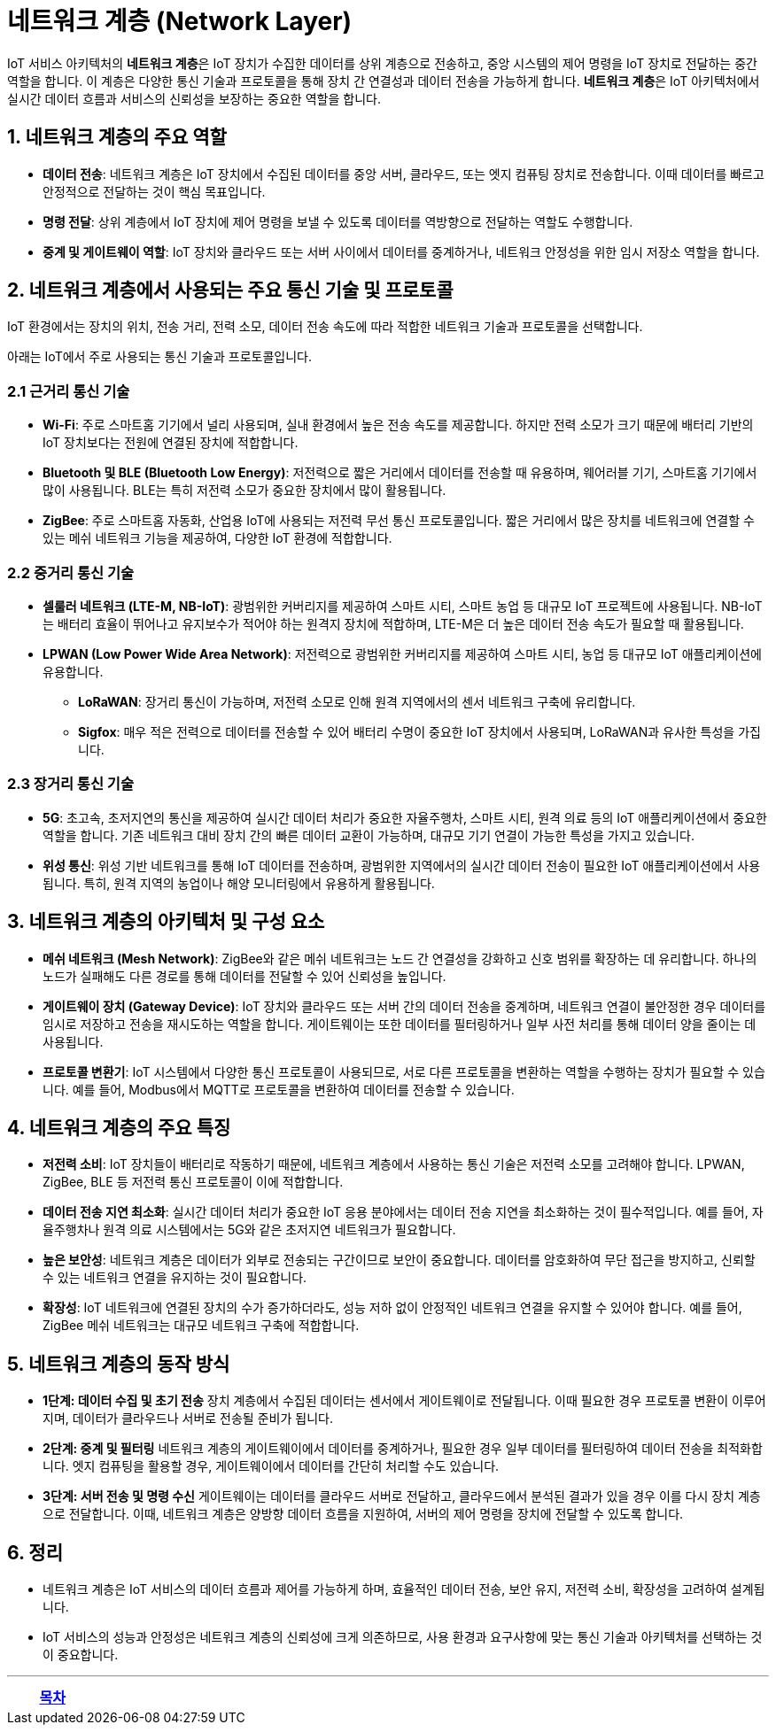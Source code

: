 = 네트워크 계층 (Network Layer)

IoT 서비스 아키텍처의 **네트워크 계층**은 IoT 장치가 수집한 데이터를 상위 계층으로 전송하고, 중앙 시스템의 제어 명령을 IoT 장치로 전달하는 중간 역할을 합니다. 이 계층은 다양한 통신 기술과 프로토콜을 통해 장치 간 연결성과 데이터 전송을 가능하게 합니다. **네트워크 계층**은 IoT 아키텍처에서 실시간 데이터 흐름과 서비스의 신뢰성을 보장하는 중요한 역할을 합니다.

== 1. 네트워크 계층의 주요 역할
* **데이터 전송**: 네트워크 계층은 IoT 장치에서 수집된 데이터를 중앙 서버, 클라우드, 또는 엣지 컴퓨팅 장치로 전송합니다. 이때 데이터를 빠르고 안정적으로 전달하는 것이 핵심 목표입니다.
* **명령 전달**: 상위 계층에서 IoT 장치에 제어 명령을 보낼 수 있도록 데이터를 역방향으로 전달하는 역할도 수행합니다.
* **중계 및 게이트웨이 역할**: IoT 장치와 클라우드 또는 서버 사이에서 데이터를 중계하거나, 네트워크 안정성을 위한 임시 저장소 역할을 합니다.

== 2. 네트워크 계층에서 사용되는 주요 통신 기술 및 프로토콜

IoT 환경에서는 장치의 위치, 전송 거리, 전력 소모, 데이터 전송 속도에 따라 적합한 네트워크 기술과 프로토콜을 선택합니다.

아래는 IoT에서 주로 사용되는 통신 기술과 프로토콜입니다.

=== 2.1 근거리 통신 기술

* **Wi-Fi**: 주로 스마트홈 기기에서 널리 사용되며, 실내 환경에서 높은 전송 속도를 제공합니다. 하지만 전력 소모가 크기 때문에 배터리 기반의 IoT 장치보다는 전원에 연결된 장치에 적합합니다.

* **Bluetooth 및 BLE (Bluetooth Low Energy)**: 저전력으로 짧은 거리에서 데이터를 전송할 때 유용하며, 웨어러블 기기, 스마트홈 기기에서 많이 사용됩니다. BLE는 특히 저전력 소모가 중요한 장치에서 많이 활용됩니다.

* **ZigBee**: 주로 스마트홈 자동화, 산업용 IoT에 사용되는 저전력 무선 통신 프로토콜입니다. 짧은 거리에서 많은 장치를 네트워크에 연결할 수 있는 메쉬 네트워크 기능을 제공하여, 다양한 IoT 환경에 적합합니다.

=== 2.2 중거리 통신 기술

* **셀룰러 네트워크 (LTE-M, NB-IoT)**: 광범위한 커버리지를 제공하여 스마트 시티, 스마트 농업 등 대규모 IoT 프로젝트에 사용됩니다. NB-IoT는 배터리 효율이 뛰어나고 유지보수가 적어야 하는 원격지 장치에 적합하며, LTE-M은 더 높은 데이터 전송 속도가 필요할 때 활용됩니다.

* **LPWAN (Low Power Wide Area Network)**: 저전력으로 광범위한 커버리지를 제공하여 스마트 시티, 농업 등 대규모 IoT 애플리케이션에 유용합니다.
** **LoRaWAN**: 장거리 통신이 가능하며, 저전력 소모로 인해 원격 지역에서의 센서 네트워크 구축에 유리합니다.
** **Sigfox**: 매우 적은 전력으로 데이터를 전송할 수 있어 배터리 수명이 중요한 IoT 장치에서 사용되며, LoRaWAN과 유사한 특성을 가집니다.

=== 2.3 장거리 통신 기술
* **5G**: 초고속, 초저지연의 통신을 제공하여 실시간 데이터 처리가 중요한 자율주행차, 스마트 시티, 원격 의료 등의 IoT 애플리케이션에서 중요한 역할을 합니다. 기존 네트워크 대비 장치 간의 빠른 데이터 교환이 가능하며, 대규모 기기 연결이 가능한 특성을 가지고 있습니다.
* **위성 통신**: 위성 기반 네트워크를 통해 IoT 데이터를 전송하며, 광범위한 지역에서의 실시간 데이터 전송이 필요한 IoT 애플리케이션에서 사용됩니다. 특히, 원격 지역의 농업이나 해양 모니터링에서 유용하게 활용됩니다.

== 3. 네트워크 계층의 아키텍처 및 구성 요소

* **메쉬 네트워크 (Mesh Network)**: ZigBee와 같은 메쉬 네트워크는 노드 간 연결성을 강화하고 신호 범위를 확장하는 데 유리합니다. 하나의 노드가 실패해도 다른 경로를 통해 데이터를 전달할 수 있어 신뢰성을 높입니다.

* **게이트웨이 장치 (Gateway Device)**: IoT 장치와 클라우드 또는 서버 간의 데이터 전송을 중계하며, 네트워크 연결이 불안정한 경우 데이터를 임시로 저장하고 전송을 재시도하는 역할을 합니다. 게이트웨이는 또한 데이터를 필터링하거나 일부 사전 처리를 통해 데이터 양을 줄이는 데 사용됩니다.

* **프로토콜 변환기**: IoT 시스템에서 다양한 통신 프로토콜이 사용되므로, 서로 다른 프로토콜을 변환하는 역할을 수행하는 장치가 필요할 수 있습니다. 예를 들어, Modbus에서 MQTT로 프로토콜을 변환하여 데이터를 전송할 수 있습니다.

== 4. 네트워크 계층의 주요 특징

* **저전력 소비**: IoT 장치들이 배터리로 작동하기 때문에, 네트워크 계층에서 사용하는 통신 기술은 저전력 소모를 고려해야 합니다. LPWAN, ZigBee, BLE 등 저전력 통신 프로토콜이 이에 적합합니다.

* **데이터 전송 지연 최소화**: 실시간 데이터 처리가 중요한 IoT 응용 분야에서는 데이터 전송 지연을 최소화하는 것이 필수적입니다. 예를 들어, 자율주행차나 원격 의료 시스템에서는 5G와 같은 초저지연 네트워크가 필요합니다.

* **높은 보안성**: 네트워크 계층은 데이터가 외부로 전송되는 구간이므로 보안이 중요합니다. 데이터를 암호화하여 무단 접근을 방지하고, 신뢰할 수 있는 네트워크 연결을 유지하는 것이 필요합니다.

* **확장성**: IoT 네트워크에 연결된 장치의 수가 증가하더라도, 성능 저하 없이 안정적인 네트워크 연결을 유지할 수 있어야 합니다. 예를 들어, ZigBee 메쉬 네트워크는 대규모 네트워크 구축에 적합합니다.

== 5. 네트워크 계층의 동작 방식

* **1단계: 데이터 수집 및 초기 전송**
     장치 계층에서 수집된 데이터는 센서에서 게이트웨이로 전달됩니다. 이때 필요한 경우 프로토콜 변환이 이루어지며, 데이터가 클라우드나 서버로 전송될 준비가 됩니다.

* **2단계: 중계 및 필터링**
     네트워크 계층의 게이트웨이에서 데이터를 중계하거나, 필요한 경우 일부 데이터를 필터링하여 데이터 전송을 최적화합니다. 엣지 컴퓨팅을 활용할 경우, 게이트웨이에서 데이터를 간단히 처리할 수도 있습니다.

* **3단계: 서버 전송 및 명령 수신**
     게이트웨이는 데이터를 클라우드 서버로 전달하고, 클라우드에서 분석된 결과가 있을 경우 이를 다시 장치 계층으로 전달합니다. 이때, 네트워크 계층은 양방향 데이터 흐름을 지원하여, 서버의 제어 명령을 장치에 전달할 수 있도록 합니다.

== 6. 정리

* 네트워크 계층은 IoT 서비스의 데이터 흐름과 제어를 가능하게 하며, 효율적인 데이터 전송, 보안 유지, 저전력 소비, 확장성을 고려하여 설계됩니다.
* IoT 서비스의 성능과 안정성은 네트워크 계층의 신뢰성에 크게 의존하므로, 사용 환경과 요구사항에 맞는 통신 기술과 아키텍처를 선택하는 것이 중요합니다.

---

[cols="1a,1a,1a",grid=none,frame=none]
|===
<s|
^s|link:../../README.md[목차]
>s|
|===